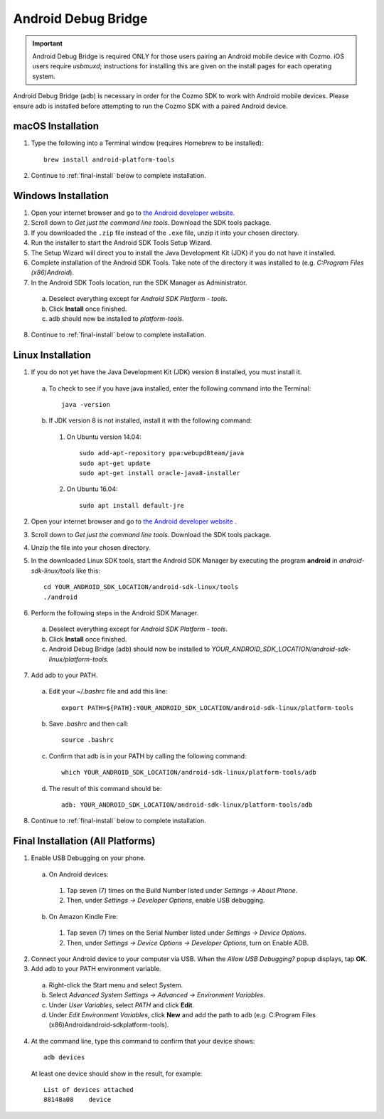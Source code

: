 .. _adb:

####################
Android Debug Bridge
####################

.. important:: Android Debug Bridge is required ONLY for those users pairing an Android mobile device with Cozmo. iOS users require *usbmuxd*; instructions for installing this are given on the install pages for each operating system.

Android Debug Bridge (adb) is necessary in order for the Cozmo SDK to work with Android mobile devices. Please ensure adb is installed before attempting to run the Cozmo SDK with a paired Android device.

-----------------
macOS Installation
-----------------

1. Type the following into a Terminal window (requires Homebrew to be installed)::

    brew install android-platform-tools

2. Continue to :ref:`final-install` below to complete installation.

--------------------
Windows Installation
--------------------

1. Open your internet browser and go to `the Android developer website. <https://developer.android.com/studio/index.html#Other>`_
2. Scroll down to *Get just the command line tools*. Download the SDK tools package.
3. If you downloaded the ``.zip`` file instead of the ``.exe`` file, unzip it into your chosen directory.
4. Run the installer to start the Android SDK Tools Setup Wizard.
5. The Setup Wizard will direct you to install the Java Development Kit (JDK) if you do not have it installed.
6. Complete installation of the Android SDK Tools. Take note of the directory it was installed to (e.g. *C:\Program Files (x86)\Android*).
7. In the Android SDK Tools location, run the SDK Manager as Administrator.

  a. Deselect everything except for *Android SDK Platform - tools*.
  b. Click **Install** once finished.
  c. adb should now be installed to *platform-tools*.

8. Continue to :ref:`final-install` below to complete installation.

------------------
Linux Installation
------------------

1. If you do not yet have the Java Development Kit (JDK) version 8 installed, you must install it.

  a. To check to see if you have java installed, enter the following command into the Terminal::

        java -version

  b. If JDK version 8 is not installed, install it with the following command:

    1. On Ubuntu version 14.04::

        sudo add-apt-repository ppa:webupd8team/java
        sudo apt-get update
        sudo apt-get install oracle-java8-installer

    2. On Ubuntu 16.04::

        sudo apt install default-jre

2. Open your internet browser and go to `the Android developer website <https://developer.android.com/studio/index.html#Other>`_ .
3. Scroll down to *Get just the command line tools*. Download the SDK tools package.
4. Unzip the file into your chosen directory.
5. In the downloaded Linux SDK tools, start the Android SDK Manager by executing the program **android** in *android-sdk-linux/tools* like this::

        cd YOUR_ANDROID_SDK_LOCATION/android-sdk-linux/tools
        ./android

6. Perform the following steps in the Android SDK Manager.

  a. Deselect everything except for *Android SDK Platform - tools*.
  b. Click **Install** once finished.
  c. Android Debug Bridge (adb) should now be installed to *YOUR_ANDROID_SDK_LOCATION/android-sdk-linux/platform-tools*.

7. Add adb to your PATH.

  a. Edit your `~/.bashrc` file and add this line::

        export PATH=${PATH}:YOUR_ANDROID_SDK_LOCATION/android-sdk-linux/platform-tools

  b. Save `.bashrc` and then call::

        source .bashrc

  c. Confirm that adb is in your PATH by calling the following command::

        which YOUR_ANDROID_SDK_LOCATION/android-sdk-linux/platform-tools/adb

  d. The result of this command should be::

        adb: YOUR_ANDROID_SDK_LOCATION/android-sdk-linux/platform-tools/adb

8. Continue to :ref:`final-install` below to complete installation.


.. _final-install:

----------------------------------
Final Installation (All Platforms)
----------------------------------

1. Enable USB Debugging on your phone.

  a. On Android devices:

    1. Tap seven (7) times on the Build Number listed under *Settings -> About Phone*.
    2. Then, under *Settings -> Developer Options*, enable USB debugging.

  b. On Amazon Kindle Fire:

    1. Tap seven (7) times on the Serial Number listed under *Settings -> Device Options*.
    2. Then, under *Settings -> Device Options -> Developer Options*, turn on Enable ADB.

2. Connect your Android device to your computer via USB. When the *Allow USB Debugging?* popup displays, tap **OK**.
3. Add adb to your PATH environment variable.

  a. Right-click the Start menu and select System.
  b. Select *Advanced System Settings -> Advanced -> Environment Variables*.
  c. Under *User Variables*, select *PATH* and click **Edit**.
  d. Under *Edit Environment Variables*, click **New** and add the path to adb (e.g. C:\Program Files (x86)\Android\android-sdk\platform-tools).

4. At the command line, type this command to confirm that your device shows::

      adb devices

..

  At least one device should show in the result, for example::

      List of devices attached
      88148a08    device
